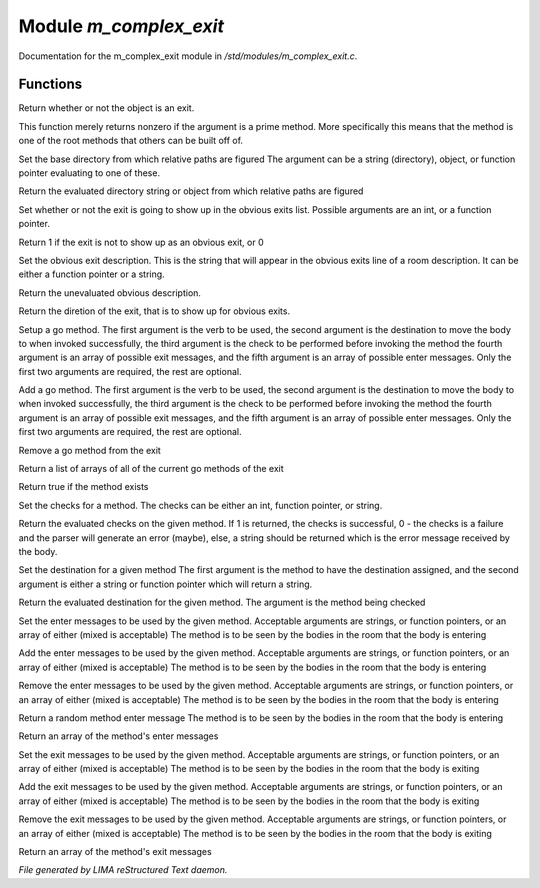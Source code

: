 ************************
Module *m_complex_exit*
************************

Documentation for the m_complex_exit module in */std/modules/m_complex_exit.c*.

Functions
=========



.. c:function:: int is_exit()

Return whether or not the object is an exit. 



.. c:function:: int prime_method(string method)

This function merely returns nonzero if the argument is a prime method.  More
specifically this means that the method is one of the root methods that 
others can be built off of.



.. c:function:: void set_base(mixed foo)

Set the base directory from which relative paths are figured
The argument can be a string (directory), object, or function pointer
evaluating to one of these.



.. c:function:: mixed query_base()

Return the evaluated directory string or object from which relative paths 
are figured



.. c:function:: void set_hidden(int i)

Set whether or not the exit is going to show up in the obvious exits list. 
Possible arguments are an int, or a function pointer.



.. c:function:: int query_hidden()

Return 1 if the exit is not to show up as an obvious exit, or 0



.. c:function:: void set_obvious_description(mixed desc)

Set the obvious exit description.  This is the string that will appear in 
the obvious exits line of a room description.  It can be either a function
pointer or a string.



.. c:function:: mixed query_obvious_description()

Return the unevaluated obvious description. 



.. c:function:: string query_direction()

Return the diretion of the exit, that is to show up for obvious exits.



.. c:function:: varargs void set_method(string method,mixed destination,mixed checks,mixed *exit_messages,mixed *enter_messages)

Setup a go method.  The first argument is the verb to be used, the second 
argument is the destination to move the body to when invoked successfully,
the third argument is the check to be performed before invoking the method
the fourth argument is an array of possible exit messages, and the fifth
argument is an array of possible enter messages.  Only the first two
arguments are required, the rest are optional.



.. c:function:: varargs void add_method(string method,mixed destination,mixed checks,mixed *exit_messages,mixed *enter_messages)

Add a go method.  The first argument is the verb to be used, the second 
argument is the destination to move the body to when invoked successfully,
the third argument is the check to be performed before invoking the method
the fourth argument is an array of possible exit messages, and the fifth
argument is an array of possible enter messages.  Only the first two
arguments are required, the rest are optional.



.. c:function:: void remove_method(string method)

Remove a go method from the exit



.. c:function:: string *list_methods()

Return a list of arrays of all of the current go methods of the exit



.. c:function:: int has_method(string method)

Return true if the method exists



.. c:function:: void set_method_checks(string method,mixed checks)

Set the checks for a method.  The checks can be either an int, function
pointer, or string.



.. c:function:: mixed query_method_checks(string method)

Return the evaluated checks on the given method.
If 1 is returned, the checks is successful, 0 - the checks is a failure and 
the parser will generate an error (maybe), else, a string should be returned
which is the error message received by the body.



.. c:function:: void set_method_destination(string method,mixed destination)

Set the destination for a given method
The first argument is the method to have the destination assigned, and
the second argument is either a string or function pointer which will return
a string.



.. c:function:: mixed query_method_destination(string method)

Return the evaluated destination for the given method.
The argument is the method being checked



.. c:function:: varargs void set_method_enter_messages(string method,mixed *messages...)

Set the enter messages to be used by the given method.  
Acceptable arguments are strings, or function pointers, or an array of 
either (mixed is acceptable)
The method is to be seen by the bodies in the room that the body is entering



.. c:function:: varargs void add_method_enter_messages(string method,mixed messages...)

Add the enter messages to be used by the given method.  
Acceptable arguments are strings, or function pointers, or an array of 
either (mixed is acceptable)
The method is to be seen by the bodies in the room that the body is entering



.. c:function:: varargs void remove_method_enter_messages(string method,mixed messages...)

Remove the enter messages to be used by the given method.  
Acceptable arguments are strings, or function pointers, or an array of 
either (mixed is acceptable)
The method is to be seen by the bodies in the room that the body is entering



.. c:function:: string query_method_enter_message(string method)

Return a random method enter message
The method is to be seen by the bodies in the room that the body is entering



.. c:function:: mixed *list_method_enter_messages(string method)

Return an array of the method's enter messages



.. c:function:: varargs void set_method_exit_messages(string method,mixed messages...)

Set the exit messages to be used by the given method.  
Acceptable arguments are strings, or function pointers, or an array of 
either (mixed is acceptable)
The method is to be seen by the bodies in the room that the body is exiting



.. c:function:: varargs void add_method_exit_messages(string method,mixed messages...)

Add the exit messages to be used by the given method.  
Acceptable arguments are strings, or function pointers, or an array of 
either (mixed is acceptable)
The method is to be seen by the bodies in the room that the body is exiting



.. c:function:: varargs void remove_method_exit_messages(string method,mixed messages...)

Remove the exit messages to be used by the given method.  
Acceptable arguments are strings, or function pointers, or an array of 
either (mixed is acceptable)
The method is to be seen by the bodies in the room that the body is exiting



.. c:function:: mixed *list_method_exit_messages(string method)

Return an array of the method's exit messages


*File generated by LIMA reStructured Text daemon.*
